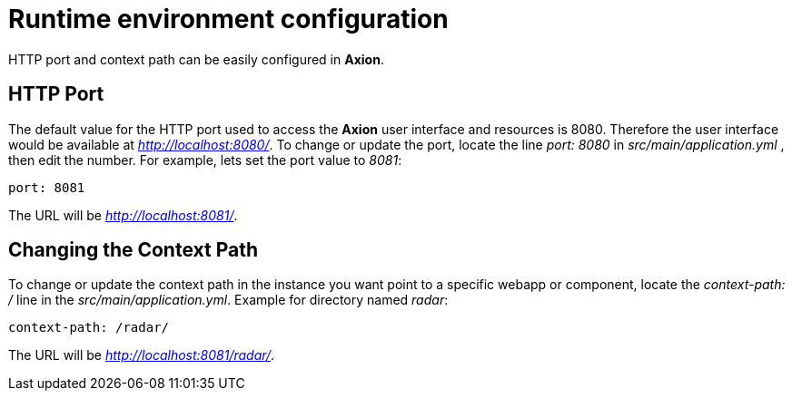= Runtime environment configuration

HTTP port and context path can be easily configured in *Axion*.

== HTTP Port
The default value for the HTTP port used to access the *Axion* user interface and resources is 8080. Therefore the user interface would be available at _http://localhost:8080/_. To change or update the port, locate the line  _port: 8080_ in _src/main/application.yml_ , then edit the number. For example, lets set the port value to _8081_:
....
port: 8081
....
The URL will be _http://localhost:8081/_.

== Changing the Context Path
To change or update the context path in the instance you want point to a specific webapp or component, locate the _context-path: /_ line in the _src/main/application.yml_. Example for directory named _radar_:
....
context-path: /radar/
....
The URL will be _http://localhost:8081/radar/_.